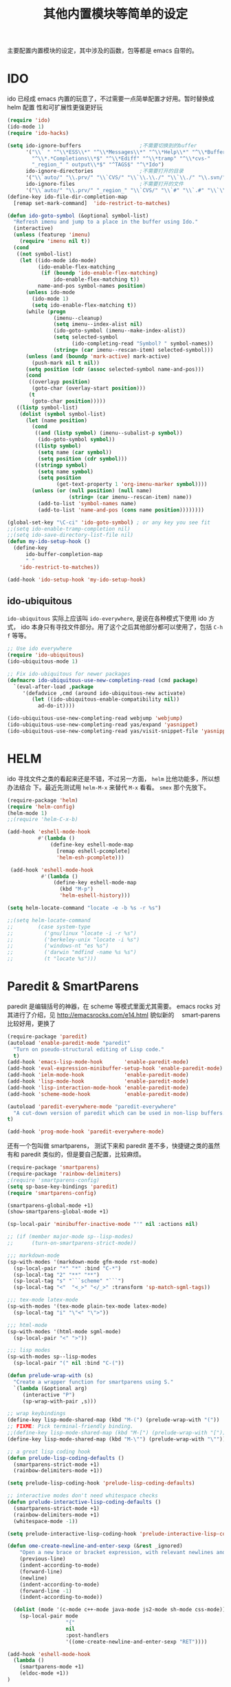 #+TITLE: 其他内置模块等简单的设定
主要配置内置模块的设定，其中涉及的函数，包等都是 emacs 自带的。
* IDO
ido 已经成 emacs 内置的玩意了，不过需要一点简单配置才好用。暂时替换成 helm 配置
性和可扩展性更强更好玩

#+BEGIN_SRC emacs-lisp :tangle no
(require 'ido)
(ido-mode 1)
(require 'ido-hacks)

(setq ido-ignore-buffers                   ;不需要切换到的buffer
      '("\\` " "^\\*ESS\\*" "^\\*Messages\\*" "^\\*Help\\*" "^\\*Buffer"
        "^\\*.*Completions\\*$" "^\\*Ediff" "^\\*tramp" "^\\*cvs-"
        "_region_" " output\\*$" "^TAGS$" "^\*Ido")
      ido-ignore-directories               ;不需要打开的目录
      '("\\`auto/" "\\.prv/" "\\`CVS/" "\\`\\.\\./" "\\`\\./" "\\.svn/")
      ido-ignore-files                     ;不需要打开的文件
      '("\\`auto/" "\\.prv/" "_region_" "\\`CVS/" "\\`#" "\\`.#" "\\`\\.\\./" "\\`\\./"))
(define-key ido-file-dir-completion-map
  [remap set-mark-command]  'ido-restrict-to-matches)

(defun ido-goto-symbol (&optional symbol-list)
  "Refresh imenu and jump to a place in the buffer using Ido."
  (interactive)
  (unless (featurep 'imenu)
	(require 'imenu nil t))
  (cond
   ((not symbol-list)
	(let ((ido-mode ido-mode)
		  (ido-enable-flex-matching
		   (if (boundp 'ido-enable-flex-matching)
			   ido-enable-flex-matching t))
		  name-and-pos symbol-names position)
	  (unless ido-mode
		(ido-mode 1)
		(setq ido-enable-flex-matching t))
	  (while (progn
			   (imenu--cleanup)
			   (setq imenu--index-alist nil)
			   (ido-goto-symbol (imenu--make-index-alist))
			   (setq selected-symbol
					 (ido-completing-read "Symbol? " symbol-names))
			   (string= (car imenu--rescan-item) selected-symbol)))
	  (unless (and (boundp 'mark-active) mark-active)
		(push-mark nil t nil))
	  (setq position (cdr (assoc selected-symbol name-and-pos)))
	  (cond
	   ((overlayp position)
		(goto-char (overlay-start position)))
	   (t
		(goto-char position)))))
   ((listp symbol-list)
	(dolist (symbol symbol-list)
	  (let (name position)
		(cond
		 ((and (listp symbol) (imenu--subalist-p symbol))
		  (ido-goto-symbol symbol))
		 ((listp symbol)
		  (setq name (car symbol))
		  (setq position (cdr symbol)))
		 ((stringp symbol)
		  (setq name symbol)
		  (setq position
				(get-text-property 1 'org-imenu-marker symbol))))
		(unless (or (null position) (null name)
					(string= (car imenu--rescan-item) name))
		  (add-to-list 'symbol-names name)
		  (add-to-list 'name-and-pos (cons name position))))))))

(global-set-key "\C-ci" 'ido-goto-symbol) ; or any key you see fit
;;(setq ido-enable-tramp-completion nil)
;;(setq ido-save-directory-list-file nil)
(defun my-ido-setup-hook ()
  (define-key
      ido-buffer-completion-map
      " "
    'ido-restrict-to-matches))

(add-hook 'ido-setup-hook 'my-ido-setup-hook)

#+END_SRC
** ido-ubiquitous
=ido-ubiquitous= 实际上应该叫 =ido-everywhere=, 是说在各种模式下使用 ido 方式，
ido 本身只有寻找文件部分。用了这个之后其他部分都可以使用了，包括 =C-h f= 等等。

#+BEGIN_SRC emacs-lisp :tangle no
;; Use ido everywhere
(require 'ido-ubiquitous)
(ido-ubiquitous-mode 1)

;; Fix ido-ubiquitous for newer packages
(defmacro ido-ubiquitous-use-new-completing-read (cmd package)
  `(eval-after-load ,package
     '(defadvice ,cmd (around ido-ubiquitous-new activate)
        (let ((ido-ubiquitous-enable-compatibility nil))
          ad-do-it))))

(ido-ubiquitous-use-new-completing-read webjump 'webjump)
(ido-ubiquitous-use-new-completing-read yas/expand 'yasnippet)
(ido-ubiquitous-use-new-completing-read yas/visit-snippet-file 'yasnippet)
#+END_SRC

* HELM
ido 寻找文件之类的看起来还是不错，不过另一方面， =helm= 比他功能多，所以想办法结合
下。最近先测试用 =helm-M-x= 来替代 =M-x= 看看。 =smex= 那个先放下。
#+BEGIN_SRC emacs-lisp
(require-package 'helm)
(require 'helm-config)
(helm-mode 1)
;;(require 'helm-C-x-b)

(add-hook 'eshell-mode-hook
          #'(lambda ()
              (define-key eshell-mode-map
                [remap eshell-pcomplete]
                'helm-esh-pcomplete)))

 (add-hook 'eshell-mode-hook
           #'(lambda ()
               (define-key eshell-mode-map
                 (kbd "M-p")
                 'helm-eshell-history)))

(setq helm-locate-command "locate -e -b %s -r %s")

;;(setq helm-locate-command
;;        (case system-type
;;          ('gnu/linux "locate -i -r %s")
;;          ('berkeley-unix "locate -i %s")
;;          ('windows-nt "es %s")
;;          ('darwin "mdfind -name %s %s")
;;          (t "locate %s")))
#+END_SRC
* Paredit & SmartParens
paredit 是编辑括号的神器，在 scheme 等模式里面尤其需要。
emacs rocks 对其进行了介绍，见 http://emacsrocks.com/e14.html 貌似新的　
smart-parens 比较好用，更换了
#+BEGIN_SRC emacs-lisp :tangle no
(require-package 'paredit)
(autoload 'enable-paredit-mode "paredit"
  "Turn on pseudo-structural editing of Lisp code."
  t)
(add-hook 'emacs-lisp-mode-hook       'enable-paredit-mode)
(add-hook 'eval-expression-minibuffer-setup-hook 'enable-paredit-mode)
(add-hook 'ielm-mode-hook             'enable-paredit-mode)
(add-hook 'lisp-mode-hook             'enable-paredit-mode)
(add-hook 'lisp-interaction-mode-hook 'enable-paredit-mode)
(add-hook 'scheme-mode-hook           'enable-paredit-mode)

(autoload 'paredit-everywhere-mode "paredit-everywhere"
  "A cut-down version of paredit which can be used in non-lisp buffers."
t)

(add-hook 'prog-mode-hook 'paredit-everywhere-mode)
#+END_SRC

还有一个包叫做 smartparens， 测试下来和 paredit 差不多，快捷键之类的虽然有和
paredit 类似的，但是要自己配置，比较麻烦。
#+BEGIN_SRC emacs-lisp
(require-package 'smartparens)
(require-package 'rainbow-delimiters)
;(require 'smartparens-config)
(setq sp-base-key-bindings 'paredit)
(require 'smartparens-config)

(smartparens-global-mode +1)
(show-smartparens-global-mode +1)

(sp-local-pair 'minibuffer-inactive-mode "'" nil :actions nil)

;; (if (member major-mode sp--lisp-modes)
;;      (turn-on-smartparens-strict-mode))

;;; markdown-mode
(sp-with-modes '(markdown-mode gfm-mode rst-mode)
  (sp-local-pair "*" "*" :bind "C-*")
  (sp-local-tag "2" "**" "**")
  (sp-local-tag "s" "```scheme" "```")
  (sp-local-tag "<"  "<_>" "</_>" :transform 'sp-match-sgml-tags))

;;; tex-mode latex-mode
(sp-with-modes '(tex-mode plain-tex-mode latex-mode)
  (sp-local-tag "i" "\"<" "\">"))

;;; html-mode
(sp-with-modes '(html-mode sgml-mode)
  (sp-local-pair "<" ">"))

;;; lisp modes
(sp-with-modes sp--lisp-modes
  (sp-local-pair "(" nil :bind "C-("))

(defun prelude-wrap-with (s)
  "Create a wrapper function for smartparens using S."
  `(lambda (&optional arg)
     (interactive "P")
     (sp-wrap-with-pair ,s)))

;; wrap keybindings
(define-key lisp-mode-shared-map (kbd "M-(") (prelude-wrap-with "("))
;; FIXME: Pick terminal-friendly binding.
;;(define-key lisp-mode-shared-map (kbd "M-[") (prelude-wrap-with "["))
(define-key lisp-mode-shared-map (kbd "M-\"") (prelude-wrap-with "\""))

;; a great lisp coding hook
(defun prelude-lisp-coding-defaults ()
  (smartparens-strict-mode +1)
  (rainbow-delimiters-mode +1))

(setq prelude-lisp-coding-hook 'prelude-lisp-coding-defaults)

;; interactive modes don't need whitespace checks
(defun prelude-interactive-lisp-coding-defaults ()
  (smartparens-strict-mode +1)
  (rainbow-delimiters-mode +1)
  (whitespace-mode -1))

(setq prelude-interactive-lisp-coding-hook 'prelude-interactive-lisp-coding-defaults)

(defun ome-create-newline-and-enter-sexp (&rest _ignored)
    "Open a new brace or bracket expression, with relevant newlines and indent. "
    (previous-line)
    (indent-according-to-mode)
    (forward-line)
    (newline)
    (indent-according-to-mode)
    (forward-line -1)
    (indent-according-to-mode))

  (dolist (mode '(c-mode c++-mode java-mode js2-mode sh-mode css-mode))
    (sp-local-pair mode
                   "{"
                   nil
                   :post-handlers
                   '((ome-create-newline-and-enter-sexp "RET"))))

(add-hook 'eshell-mode-hook
  (lambda ()
    (smartparens-mode +1)
    (eldoc-mode +1))
)
#+END_SRC
* expand-region
从 emacs rocks 里面看到的，主要的用处就是在标记一个代码块的时候可以按照语义结构
来标记。很有用。包本身在 melpa 里面。介绍见 http://emacsrocks.com/e09.html
#+BEGIN_SRC emacs-lisp
(require-package 'expand-region)
;;(require 'expand-region)
(global-set-key (kbd "C-=") 'er/expand-region)

(defun er/add-text-mode-expansions ()
  (make-variable-buffer-local 'er/try-expand-list)
  (setq er/try-expand-list (append
                            er/try-expand-list
                            '(mark-paragraph
                              mark-page))))

(add-hook 'text-mode-hook 'er/add-text-mode-expansions)
#+END_SRC
* multiple-cursors
从 emacs rocks 里面看来的，可以标记并编辑一样的文字。还是很有用的。
emacs rocks 链接见 http://emacsrocks.com/e13.html

#+BEGIN_SRC emacs-lisp
(require-package 'multiple-cursors)

(global-set-key (kbd "C-S-c C-S-c") 'mc/edit-lines)
(global-set-key (kbd "C->") 'mc/mark-next-line-like-this)
(global-set-key (kbd "C-<") 'mc/mark-previous-like-this)
(global-set-key (kbd "C-c C-<") 'mc/mark-all-like-this)

(defvar jc/mc-search--last-term nil)

;; 下面代码可以在　multiple-cursors 中实现　C-s 和　C-r 的增量搜索
(defun jc/mc-search (search-command)
  ;; Read new search term when not repeated command or applying to fake cursors
  (when (and (not mc--executing-command-for-fake-cursor)
             (not (eq last-command 'jc/mc-search-forward))
             (not (eq last-command 'jc/mc-search-backward)))
    (setq jc/mc-search--last-term (read-from-minibuffer "Search(regex): ")))
  (funcall search-command jc/mc-search--last-term))

(defun jc/mc-search-forward ()
  "Simplified version of forward search that supports multiple cursors"
  (interactive)
  (jc/mc-search 'search-forward-regexp))

(defun jc/mc-search-backward ()
  "Simplified version of backward search that supports multiple cursors"
  (interactive)
  (jc/mc-search 'search-backward-regexp))

(add-hook 'multiple-cursors-mode-enabled-hook
          (lambda()
            (local-set-key (kbd "C-s") 'jc/mc-search-forward)
            (local-set-key (kbd "C-r") 'jc/mc-search-backward)))
#+END_SRC
* ace-jump-mode
ace-jump-mode 可以更快的在文本之间进行 jump，比 C-s 快多了。emacs rocks 也对其进
行了介绍，见 http://emacsrocks.com/e10.html
#+BEGIN_SRC emacs-lisp
(require-package 'ace-jump-mode)
(autoload
  'ace-jump-mode
  "ace-jump-mode"
  "Emacs quick move minor mode"
  t)
;; you can select the key you prefer to
(define-key global-map (kbd "C-c SPC") 'ace-jump-mode)



;;
;; enable a more powerful jump back function from ace jump mode
;;
(autoload
  'ace-jump-mode-pop-mark
  "ace-jump-mode"
  "Ace jump back:-)"
  t)
(eval-after-load "ace-jump-mode"
  '(ace-jump-mode-enable-mark-sync))
(define-key global-map (kbd "C-x SPC") 'ace-jump-mode-pop-mark)

#+END_SRC
* projectile
很不错管理工程的东西，对于含有 =.git= 的目录直接当做一个工程来管理．
#+BEGIN_SRC emacs-lisp
(require-package 'projectile)
(add-hook 'python-mode-hook 'projectile-on)
(setq projectile-completion-system 'grizzl)

#+END_SRC
* linum-relative
#+BEGIN_SRC emacs-lisp
(require-package 'linum-relative)
#+END_SRC
* 其他琐碎设定
** 各种小包的配置
#+BEGIN_SRC emacs-lisp
(add-hook 'before-save-hook 'delete-trailing-whitespace)

(setq tramp-default-method "ssh")

(require 'sdcv-mode)
(setq sdcv-dictionary-list '("牛津英汉双解美化版" "朗道英汉字典5.0"))
(global-set-key (kbd "s-d") 'sdcv-search-current-word)


;; (require 'smodels-mode)


;; these are the lines i use to set up correct auto-ing
(autoload 'bison-mode "bison-mode.el")
(add-to-list 'auto-mode-alist '("\\.y$" . bison-mode))

;(autoload 'flex-mode "flex-mode")
;(add-to-list 'auto-mode-alist '("\\.l$" . flex-mode))

(require-package 'guru-mode)
(guru-mode 1)

(require-package 'emmet-mode)
(add-hook 'sgml-mode-hook 'emmet-mode) ;; Auto-start on any markup modes
(add-hook 'html-mode-hook 'emmet-mode)
(add-hook 'css-mode-hook  'emmet-mode)

(require-package 'dired+)
(require 'dired+)

(require-package 'magit)

(require-package 'powerline)
(powerline-default-theme)
#+END_SRC

** uniquify

uniquify 主要是进行名字重复化的一个调整，例如开了两个 buffer 名字都叫 foo，他可
以分别显示目录的名字在之前。

#+BEGIN_SRC emacs-lisp
;; uniquify.el is a helper routine to help give buffer names a better unique name.
(when (load "uniquify" 'NOERROR)
  (require 'uniquify)
  (setq uniquify-buffer-name-style 'forward)
  ;(setq uniquify-buffer-name-style 'post-forward)
  )

;; Rename the buffer as part of the cmake-mode

(defun cmake-rename-buffer ()
  "Renames a CMakeLists.txt buffer to cmake-<directory name>."
  (interactive)
  ;(print (concat "buffer-filename = " (buffer-file-name)))
  ;(print (concat "buffer-name     = " (buffer-name)))
  (when (and (buffer-file-name) (string-match "CMakeLists.txt" (buffer-name)))
      ;(setq file-name (file-name-nondirectory (buffer-file-name)))
      (setq parent-dir (file-name-nondirectory (directory-file-name (file-name-directory (buffer-file-name)))))
      ;(print (concat "parent-dir = " parent-dir))
      (setq new-buffer-name (concat "cmake-" parent-dir))
      ;(print (concat "new-buffer-name= " new-buffer-name))
      (rename-buffer new-buffer-name t)
      )
  )

(add-hook 'cmake-mode-hook (function cmake-rename-buffer))
(if (eq system-type 'windows-nt)
	(progn
	  (require 'cmake-mode)
	  (setq auto-mode-alist
			(append '(("CMakeLists\\.txt\\'" . cmake-mode)
					  ("\\.cmake\\'" . cmake-mode))
					auto-mode-alist))
	  ))
#+END_SRC
** flycheck
#+BEGIN_SRC emacs-lisp
(require-package 'flycheck)
(require-package 'flycheck-color-mode-line)

(eval-after-load "flycheck"
 '(progn
     (setq flycheck-checkers (delq 'emacs-lisp-checkdoc flycheck-checkers))
     (add-hook 'flycheck-mode-hook 'flycheck-color-mode-line-mode)))

(add-hook 'prog-mode-hook 'flycheck-mode)
#+END_SRC
** diminish: 清理　modeline.
#+BEGIN_SRC emacs-lisp
 (require-package 'diminish)
 ;; Use align-left icon for `auto-fill-mode'. 需要安装 awesome 字体
 (eval-after-load 'diminish-autoloads
   '(eval-after-load 'simple
     '(progn
       (diminish 'auto-fill-function (concat " " [#xF036]))
       (when (string< emacs-version "24.3.50")
          (diminish 'global-visual-line-mode))
        (diminish 'visual-line-mode))))

 ;; ;; Use thumbs-up / thumbs-down for flymake status.
 ;; ;; We need to reimplement `flymake-report-status' to make this happen.
 ;; (eval-after-load 'flymake
 ;;   '(defun flymake-report-status (e-w &optional status)
 ;;   "Show status in mode line."
 ;;   (when e-w
 ;;     (setq flymake-mode-line-e-w e-w))
 ;;   (when status
 ;;     (setq flymake-mode-line-status status))
 ;;   (let* ((mode-line " "))
 ;;     (if (> (length flymake-mode-line-e-w) 0)
 ;;       (setq mode-line (concat mode-line [#xF165] flymake-mode-line-e-w))
 ;;     (setq mode-line (concat mode-line [#xF164])))
 ;;   (setq mode-line (concat mode-line flymake-mode-line-status))
 ;;   (setq flymake-mode-line mode-line)
 ;;   (force-mode-line-update))))


 ;; Use the tags icon for `gtags-mode'.
 (add-hook 'gtags-mode-hook '(lambda ()
   (diminish 'gtags-mode (concat " " [#xF02C]))))

 (eval-after-load "outline"
   '(diminish 'outline-minor-mode))

 (eval-after-load "eldoc"
   '(diminish 'eldoc-mode))

 ;; diminish third-party mode
 (eval-after-load "elisp-slime-nav"
  '(diminish 'elisp-slime-nav-mode))

 (eval-after-load "helm"
   '(diminish 'helm-mode))

(eval-after-load "auto-complete"
  '(diminish 'auto-complete-mode " Ⓐ"))

(eval-after-load "yas-minor-mode"
  '(diminish 'yas-minor-mode))

(eval-after-load "yasnippet"
  '(diminish 'yas-minor-mode " Ⓨ"))

(eval-after-load "projectile"
  '(diminish 'projectile-mode  " Ⓟ"))

;; (eval-after-load "smartparens"
;;  '(diminish 'smartparens-mode " (Ⓢ)"))

(eval-after-load "undo-tree"
  '(diminish 'undo-tree-mode))

(eval-after-load 'flycheck
  '(diminish 'flycheck-mode))

(eval-after-load "rainbow-mode"
   '(diminish 'rainbow-mode))

(eval-after-load "magit"
'(diminish 'magit-auto-revert-mode))
#+END_SRC
